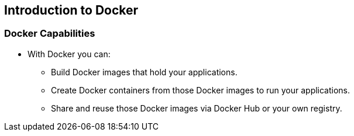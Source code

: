 
:scrollbar:
:data-uri:
== Introduction to Docker

=== Docker Capabilities

// ISSUE : Introduction to Docker, Slide "Docker Capabilities", do we want to say what it can't do?

* With Docker you can:
** Build Docker images that hold your applications.
** Create Docker containers from those Docker images to run your applications.
** Share and reuse those Docker images via Docker Hub or your own registry.

ifdef::showScript[]

=== Transcript

* With Docker you can:
** Build Docker images that hold your applications.
** Create Docker containers from those Docker images to run your applications.
** Share and reuse those Docker images via Docker Hub or your own registry.


endif::showScript[]



